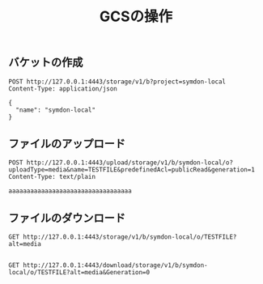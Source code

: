 #+TITLE: GCSの操作
#+STARTUP: indent hidestars inlineimagesg

** バケットの作成

#+BEGIN_SRC restclient
POST http://127.0.0.1:4443/storage/v1/b?project=symdon-local
Content-Type: application/json

{
  "name": "symdon-local"
}
#+END_SRC

#+RESULTS:
#+BEGIN_SRC text
{"kind":"storage#bucket","id":"symdon-local","name":"symdon-local","versioning":{},"timeCreated":"2020-04-14T23:27:29Z"}

POST http://127.0.0.1:4443/storage/v1/b?project=symdon-local
HTTP/1.1 200 OK
Date: Tue, 14 Apr 2020 23:27:29 GMT
Content-Length: 121
Content-Type: text/plain; charset=utf-8
Request duration: 0.017608s
#+END_SRC


** ファイルのアップロード

#+BEGIN_SRC restclient
POST http://127.0.0.1:4443/upload/storage/v1/b/symdon-local/o?uploadType=media&name=TESTFILE&predefinedAcl=publicRead&generation=1
Content-Type: text/plain

aaaaaaaaaaaaaaaaaaaaaaaaaaaaaaaaaa
#+END_SRC

#+RESULTS:
#+BEGIN_SRC text
{"name":"TESTFILE","contentType":"text/plain","contentEncoding":"","crc32c":"WQTkFQ==","md5Hash":"TGYDRkUbjPke9Q9GNEWNQQ==","acl":[{"Entity":"allUsers","EntityID":"","Role":"READER","Domain":"","Email":"","ProjectTeam":null}],"created":"0001-01-01T00:00:00Z","updated":"0001-01-01T00:00:00Z","deleted":"0001-01-01T00:00:00Z"}

POST http://127.0.0.1:4443/upload/storage/v1/b/symdon-local/o?uploadType=media&name=TESTFILE&predefinedAcl=publicRead&generation=1
HTTP/1.1 200 OK
Date: Thu, 16 Apr 2020 01:21:33 GMT
Content-Length: 326
Content-Type: text/plain; charset=utf-8
Request duration: 0.006802s
#+END_SRC


** ファイルのダウンロード

#+BEGIN_SRC restclient
GET http://127.0.0.1:4443/storage/v1/b/symdon-local/o/TESTFILE?alt=media

#+END_SRC

#+RESULTS:
#+BEGIN_SRC text
aaaaaaaaaaaaaaaaaaaaaaaaaaaaaaaaaa
GET http://127.0.0.1:4443/storage/v1/b/symdon-local/o/TESTFILE?alt=media
HTTP/1.1 200 OK
Accept-Ranges: bytes
Content-Length: 34
Content-Type: text/plain
Date: Tue, 14 Apr 2020 23:33:37 GMT
Request duration: 0.013700s
#+END_SRC

#+BEGIN_SRC restclient
GET http://127.0.0.1:4443/download/storage/v1/b/symdon-local/o/TESTFILE?alt=media&Generation=0

#+END_SRC

#+RESULTS:
#+BEGIN_SRC text
aaaaaaaaaaaaaaaaaaaaaaaaaaaaaaaaaa
GET http://127.0.0.1:4443/download/storage/v1/b/symdon-local/o/TESTFILE?alt=media&Generation=0
HTTP/1.1 200 OK
Accept-Ranges: bytes
Content-Length: 34
Content-Type: text/plain
Date: Thu, 16 Apr 2020 01:26:02 GMT
Request duration: 0.005828s
#+END_SRC
